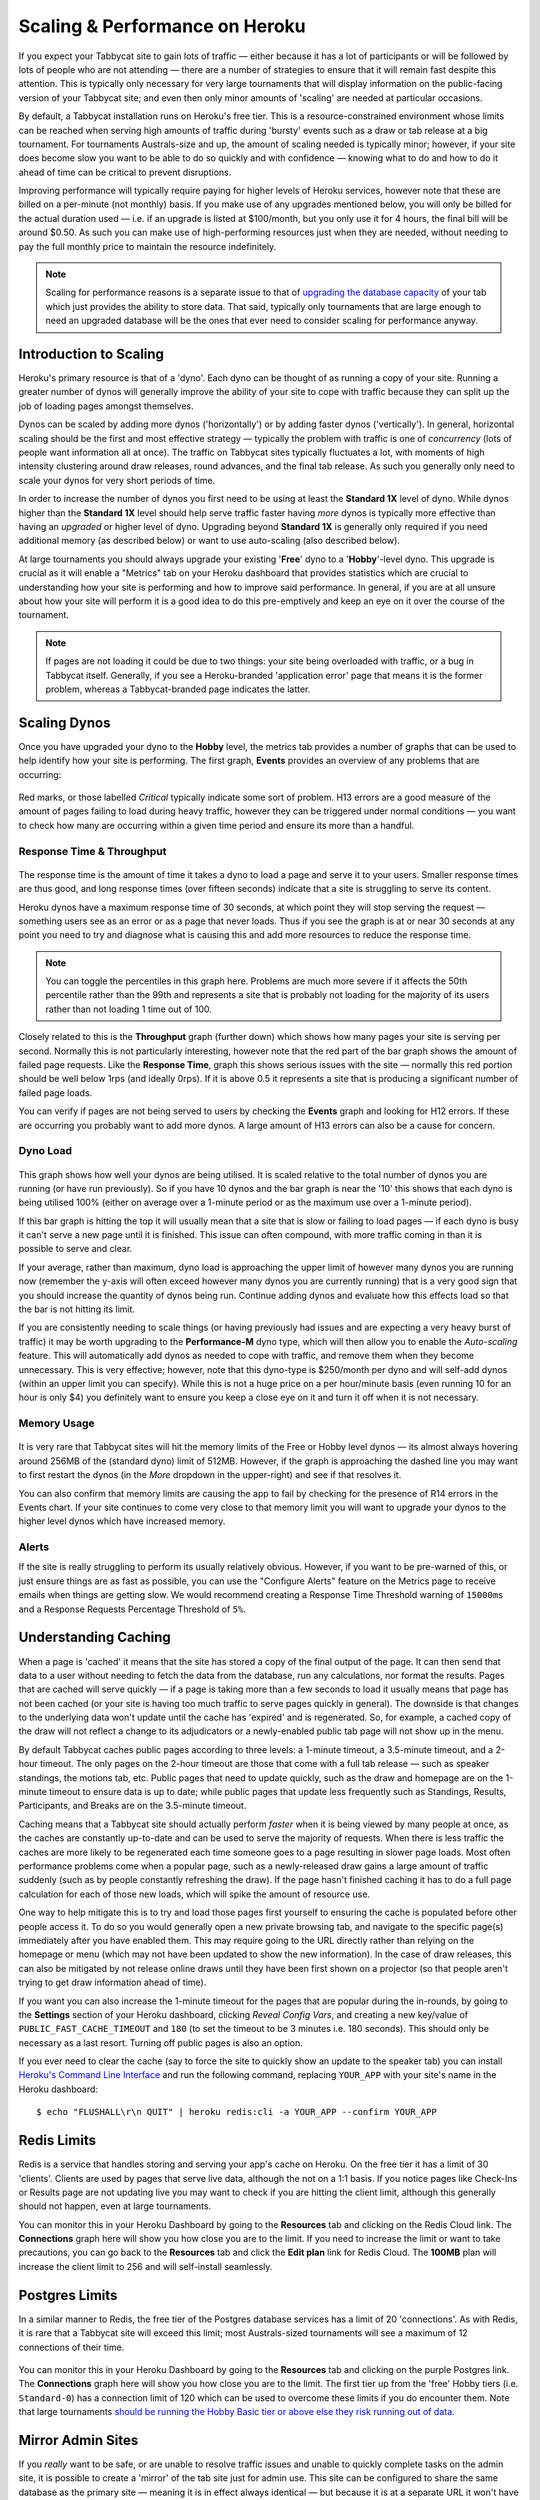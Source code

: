 .. _scaling:

===============================
Scaling & Performance on Heroku
===============================

If you expect your Tabbycat site to gain lots of traffic — either because it has a lot of participants or will be followed by lots of people who are not attending — there are a number of strategies to ensure that it will remain fast despite this attention. This is typically only necessary for very large tournaments that will display information on the public-facing version of your Tabbycat site; and even then only minor amounts of 'scaling' are needed at particular occasions.

By default, a Tabbycat installation runs on Heroku's free tier. This is a resource-constrained environment whose limits can be reached when serving high amounts of traffic during 'bursty' events such as a draw or tab release at a big tournament. For tournaments Australs-size and up, the amount of scaling needed is typically minor; however, if your site does become slow you want to be able to do so quickly and with confidence — knowing what to do and how to do it ahead of time can be critical to prevent disruptions.

Improving performance will typically require paying for higher levels of Heroku services, however note that these are billed on a per-minute (not monthly) basis. If you make use of any upgrades mentioned below, you will only be billed for the actual duration used — i.e. if an upgrade is listed at $100/month, but you only use it for 4 hours, the final bill will be around $0.50. As such you can make use of high-performing resources just when they are needed, without needing to pay the full monthly price to maintain the resource indefinitely.

.. note::

    Scaling for performance reasons is a separate issue to that of `upgrading the database capacity <install-heroku#upgrading-your-database-size>`_ of your tab which just provides the ability to store data. That said, typically only tournaments that are large enough to need an upgraded database will be the ones that ever need to consider scaling for performance anyway.

Introduction to Scaling
=======================

Heroku's primary resource is that of a 'dyno'. Each dyno can be thought of as running a copy of your site. Running a greater number of dynos will generally improve the ability of your site to cope with traffic because they can split up the job of loading pages amongst themselves.

Dynos can be scaled by adding more dynos ('horizontally') or by adding faster dynos ('vertically'). In general, horizontal scaling should be the first and most effective strategy — typically the problem with traffic is one of *concurrency* (lots of people want information all at once). The traffic on Tabbycat sites typically fluctuates a lot, with moments of high intensity clustering around draw releases, round advances, and the final tab release. As such you generally only need to scale your dynos for very short periods of time.

In order to increase the number of dynos you first need to be using at least the **Standard 1X** level of dyno. While dynos higher than the **Standard 1X** level should help serve traffic faster having *more* dynos is typically more effective than having an *upgraded* or higher level of dyno. Upgrading beyond **Standard 1X** is generally only required if you need additional memory (as described below) or want to use auto-scaling (also described below).

At large tournaments you should always upgrade your existing '**Free**' dyno to a '**Hobby**'-level dyno. This upgrade is crucial as it will enable a "Metrics" tab on your Heroku dashboard that provides statistics which are crucial to understanding how your site is performing and how to improve said performance. In general, if you are at all unsure about how your site will perform it is a good idea to do this pre-emptively and keep an eye on it over the course of the tournament.

.. note::

    If pages are not loading it could be due to two things: your site being overloaded with traffic, or a bug in Tabbycat itself. Generally, if you see a Heroku-branded 'application error' page that means it is the former problem, whereas a Tabbycat-branded page indicates the latter.

Scaling Dynos
=============

Once you have upgraded your dyno to the **Hobby** level, the metrics tab provides a number of graphs that can be used to help identify how your site is performing. The first graph, **Events** provides an overview of any problems that are occurring:

  .. image:: images/events.png

Red marks, or those labelled *Critical* typically indicate some sort of problem. H13 errors are a good measure of the amount of pages failing to load during heavy traffic, however they can be triggered under normal conditions — you want to check how many are occurring within a given time period and ensure its more than a handful.

Response Time & Throughput
--------------------------

  .. image:: images/response-time.png

The response time is the amount of time it takes a dyno to load a page and serve it to your users. Smaller response times are thus good, and long response times (over fifteen seconds) indicate that a site is struggling to serve its content.

Heroku dynos have a maximum response time of 30 seconds, at which point they will stop serving the request — something users see as an error or as a page that never loads. Thus if you see the graph is at or near 30 seconds at any point you need to try and diagnose what is causing this and add more resources to reduce the response time.

.. note::

    You can toggle the percentiles in this graph here. Problems are much more severe if it affects the 50th percentile rather than the 99th and represents a site that is probably not loading for the majority of its users rather than not loading 1 time out of 100.

Closely related to this is the **Throughput** graph (further down) which shows how many pages your site is serving per second. Normally this is not particularly interesting, however note that the red part of the bar graph shows the amount of failed page requests. Like the **Response Time**, graph this shows serious issues with the site — normally this red portion should be well below 1rps (and ideally 0rps). If it is above 0.5 it represents a site that is producing a significant number of failed page loads.

You can verify if pages are not being served to users by checking the **Events** graph and looking for H12 errors. If these are occurring you probably want to add more dynos. A large amount of H13 errors can also be a cause for concern.

Dyno Load
---------

    .. image:: images/dyno-load.png

This graph shows how well your dynos are being utilised. It is scaled relative to the total number of dynos you are running (or have run previously). So if you have 10 dynos and the bar graph is near the '10' this shows that each dyno is being utilised 100% (either on average over a 1-minute period or as the maximum use over a 1-minute period).

If this bar graph is hitting the top it will usually mean that a site that is slow or failing to load pages — if each dyno is busy it can't serve a new page until it is finished. This issue can often compound, with more traffic coming in than it is possible to serve and clear.

If your average, rather than maximum, dyno load is approaching the upper limit of however many dynos you are running now (remember the y-axis will often exceed however many dynos you are currently running) that is a very good sign that you should increase the quantity of dynos being run. Continue adding dynos and evaluate how this effects load so that the bar is not hitting its limit.

If you are consistently needing to scale things (or having previously had issues and are expecting a very heavy burst of traffic) it may be worth upgrading to the **Performance-M** dyno type, which will then allow you to enable the *Auto-scaling* feature. This will automatically add dynos as needed to cope with traffic, and remove them when they become unnecessary. This is very effective; however, note that this dyno-type is $250/month per dyno and will self-add dynos (within an upper limit you can specify). While this is not a huge price on a per hour/minute basis (even running 10 for an hour is only $4) you definitely want to ensure you keep a close eye on it and turn it off when it is not necessary.

Memory Usage
------------

    .. image:: images/memory-use.png

It is very rare that Tabbycat sites will hit the memory limits of the Free or Hobby level dynos — its almost always hovering around 256MB of the (standard dyno) limit of 512MB. However, if the graph is approaching the dashed line you may want to first restart the dynos (in the *More* dropdown in the upper-right) and see if that resolves it.

You can also confirm that memory limits are causing the app to fail by checking for the presence of R14 errors in the Events chart. If your site continues to come very close to that memory limit you will want to upgrade your dynos to the higher level dynos which have increased memory.

Alerts
------

If the site is really struggling to perform its usually relatively obvious. However, if you want to be pre-warned of this, or just ensure things are as fast as possible, you can use the "Configure Alerts" feature on the Metrics page to receive emails when things are getting slow. We would recommend creating a Response Time Threshold warning of ``15000ms`` and a Response Requests Percentage Threshold of ``5%``.

Understanding Caching
=====================

When a page is 'cached' it means that the site has stored a copy of the final output of the page. It can then send that data to a user without needing to fetch the data from the database, run any calculations, nor format the results. Pages that are cached will serve quickly — if a page is taking more than a few seconds to load it usually means that page has not been cached (or your site is having too much traffic to serve pages quickly in general). The downside is that changes to the underlying data won't update until the cache has 'expired' and is regenerated. So, for example, a cached copy of the draw will not reflect a change to its adjudicators or a newly-enabled public tab page will not show up in the menu.

By default Tabbycat caches public pages according to three levels: a 1-minute timeout, a 3.5-minute timeout, and a 2-hour timeout. The only pages on the 2-hour timeout are those that come with a full tab release — such as speaker standings, the motions tab, etc. Public pages that need to update quickly, such as the draw and homepage are on the 1-minute timeout to ensure data is up to date; while public pages that update less frequently such as Standings, Results, Participants, and Breaks are on the 3.5-minute timeout.

Caching means that a Tabbycat site should actually perform *faster* when it is being viewed by many people at once, as the caches are constantly up-to-date and can be used to serve the majority of requests. When there is less traffic the caches are more likely to be regenerated each time someone goes to a page resulting in slower page loads. Most often performance problems come when a popular page, such as a newly-released draw gains a large amount of traffic suddenly (such as by people constantly refreshing the draw). If the page hasn't finished caching it has to do a full page calculation for each of those new loads, which will spike the amount of resource use.

One way to help mitigate this is to try and load those pages first yourself to ensuring the cache is populated before other people access it. To do so you would generally open a new private browsing tab, and navigate to the specific page(s) immediately after you have enabled them. This may require going to the URL directly rather than relying on the homepage or menu (which may not have been updated to show the new information). In the case of draw releases, this can also be mitigated by not release online draws until they have been first shown on a projector (so that people aren't trying to get draw information ahead of time).

If you want you can also increase the 1-minute timeout for the pages that are popular during the in-rounds, by going to the **Settings** section of your Heroku dashboard, clicking *Reveal Config Vars*, and creating a new key/value of ``PUBLIC_FAST_CACHE_TIMEOUT`` and ``180`` (to set the timeout to be 3 minutes i.e. 180 seconds). This should only be necessary as a last resort. Turning off public pages is also an option.

If you ever need to clear the cache (say to force the site to quickly show an update to the speaker tab) you can install `Heroku's Command Line Interface <https://devcenter.heroku.com/articles/heroku-cli>`_ and run the following command, replacing ``YOUR_APP`` with your site's name in the Heroku dashboard::

    $ echo "FLUSHALL\r\n QUIT" | heroku redis:cli -a YOUR_APP --confirm YOUR_APP

Redis Limits
============

Redis is a service that handles storing and serving your app's cache on Heroku. On the free tier it has a limit of 30 'clients'. Clients are used by pages that serve live data, although the not on a 1:1 basis. If you notice pages like Check-Ins or Results page are not updating live you may want to check if you are hitting the client limit, although this generally should not happen, even at large tournaments.

You can monitor this in your Heroku Dashboard by going to the **Resources** tab and clicking on the Redis Cloud link. The **Connections** graph here will show you how close you are to the limit. If you need to increase the limit or want to take precautions, you can go back to the **Resources** tab and click the **Edit plan** link for Redis Cloud. The **100MB** plan will increase the client limit to 256 and will self-install seamlessly.

Postgres Limits
===============

In a similar manner to Redis, the free tier of the Postgres database services has a limit of 20 'connections'. As with Redis, it is rare that a Tabbycat site will exceed this limit; most Australs-sized tournaments will see a maximum of 12 connections of their time.

    .. image:: images/connections.png

You can monitor this in your Heroku Dashboard by going to the **Resources** tab and clicking on the purple Postgres link. The **Connections** graph here will show you how close you are to the limit. The first tier up from the 'free' Hobby tiers (i.e. ``Standard-0``) has a connection limit of 120 which can be used to overcome these limits if you do encounter them. Note that large tournaments `should be running the Hobby Basic tier or above else they risk running out of data <install-heroku#upgrading-your-database-size>`_.

Mirror Admin Sites
==================

If you *really* want to be safe, or are unable to resolve traffic issues and unable to quickly complete tasks on the admin site, it is possible to create a 'mirror' of the tab site just for admin use. This site can be configured to share the same database as the primary site — meaning it is in effect always identical — but because it is at a separate URL it won't have to respond to public traffic which is much higher than that of admin users.

.. warning:: This requires some technical knowledge to setup and hasn't been rigorously tested. It works fine in our experience but we haven't tested it extensively. If using this make sure you backup (and now how to restore backups) before setting one up.

To do so you would deploy a new copy of Tabbycat on Heroku as you normally would. Once the site has been setup, go to it in the Heroku Dashboard, click through to the **Resources** tab and remove the Postgres and Redis Add-ons. Using the `Heroku Command Line Interface <https://devcenter.heroku.com/articles/heroku-cli>`_ run this command, substituting ``YOUR_APP`` with your *primary* tab site's name (i.e. the app that you had initially setup before this)::

    $ heroku config --app YOUR_APP

Here, make a copy of the ``DATABASE_URL`` and ``REDIS_URL`` values. They should look like ``postgres://`` or ``redis://`` followed by a long set of numbers and characters. Once you have those, go to the *Settings* tab of the Heroku dashboard for your *mirror* tab site. Click **Reveal Config Vars**. There should be no set ``DATABASE_URL`` or ``REDIS_URL`` values here — if there are check you are on the right app and that the add-ons were removed as instructed earlier. If they are not set, then add in those values, with ``DATABASE_URL`` on the left, and that Postgres URL from earlier on the right. Do the same for ``REDIS_URL`` and the Redis URL. Then restart the app using the link under **More** in the top right.

Once you visit the mirror site it should be setup just like the original one, with changes made to one site also affecting the other (as if they were just a single site).

Estimated Costs
===============

As a quick and rough benchmark, here is a list of typical prices you would encounter if scaling to meet the performance needs of a high-team-count high-traffic tournament at the approximate scale of an Australs (~100 teams) or above. This is a probably an overly-conservative estimate in that it is based on tournaments run on the ``2.1`` version of Tabbycat. Versions ``2.2`` and above should perform dramatically better and thus have less need to scale using Standard and Performance dynos.


    - 1x ``Hobby Basic Postgres Plan`` ($9/month) run all day for 14 days = ~$4
        - A tournament of this size will require an upgraded database tier for the time when you are adding new data; i.e. during registration and rounds. Once the tab is released (and no further data changes needed) however you can downgrade it back to the ``Hobby Dev`` tier.
        - If you are very concerned about performance going up to the ``Standard-0`` Postgres tier may offer greater performance
    - 1x ``Hobby Dyno`` ($7/month each) run all day for 7 days = ~$2
        - As recommended 1 hobby dyno should be run as a baseline in order to see the metrics dashboard; but this can be downgraded a day or so after the tab has been released and traffic is sparse.
    - 5x ``Standard 1X Dyno`` ($25/month each) run 10 hours a day for 4 days = ~$7
        - This higher quantity of dynos should only be necessary during traffic spikes (i.e. draw releases, immediately after round advances, and tab release) but unless you want to be constantly turning things on/off its usually easier just to upgrade them at the start of each day of in-rounds (or when the tab is published) and downgrade them at the end of each day. As mentioned earlier, you should occasionally check the *Dyno Load* in the Metrics area and adjust the number of dynos as needed.
    - Average of 5x ``Performance M Dynos`` ($250/month each) run for 1 hour once = ~$2
        - For your first round's draw release it is a good idea to upgrade to the ``Performance M`` tier so you can enable auto-scaling and thus have the site automatically adjust the number of dynos to the amount of traffic it's getting (rather than having to guess the number of dynos needed ahead of time). Doing so ensures that the first round runs smoothly and means that you can then review the Metrics graphs to see what your 'peak' load looks like and resume using whatever quantity of ``Standard 1X Dyno`` will accommodate this peak load in future rounds.
